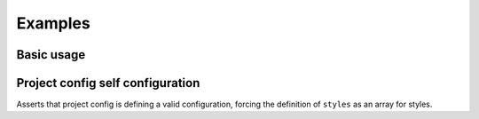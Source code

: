 ********
Examples
********

Basic usage
===========

.. tabs::

   .. tab:: .project-config.toml

      .. code-block:: toml

         style = "style.json"

   .. tab:: style.json

      .. code-block:: json

         {
           "rules": [
             {
               "files": [".gitignore"],
               "includeLines": ["/dist/"]
             }
           ]
         }

   .. tab:: .gitignore

      .. code-block:: text

         /dist/

Project config self configuration
=================================

Asserts that project config is defining a valid configuration,
forcing the definition of ``styles`` as an array for styles.

.. tabs::

   .. tab:: .project-config.toml

      .. code-block:: toml

         style = ["style.json5"]
         cache = "5 minutes"

   .. tab:: style.json5

      .. code-block:: js

         {
           rules: [
             {
               files: [".project-config.toml"],
               JMESPathsMatch: [
                 // `style` must be defined in the file
                 ["contains(keys(@), 'style')", true],
                 // `style` must be an array
                 ["type(style)", "array"],
                 // at least one style configured
                 ["op(length(style), '>', `0`)", true],

                 // configure cache explicitly
                 ["contains(keys(@), 'cache')", true],
                 // cache must have a valid value
                 [
                   "regex_match('^(\\d+ ((seconds?)|(minutes?)|(hours?)|(days?)|(weeks?)))|(never)', cache)",
                   true,
                 ],
               ],
             },
           ],
         }
